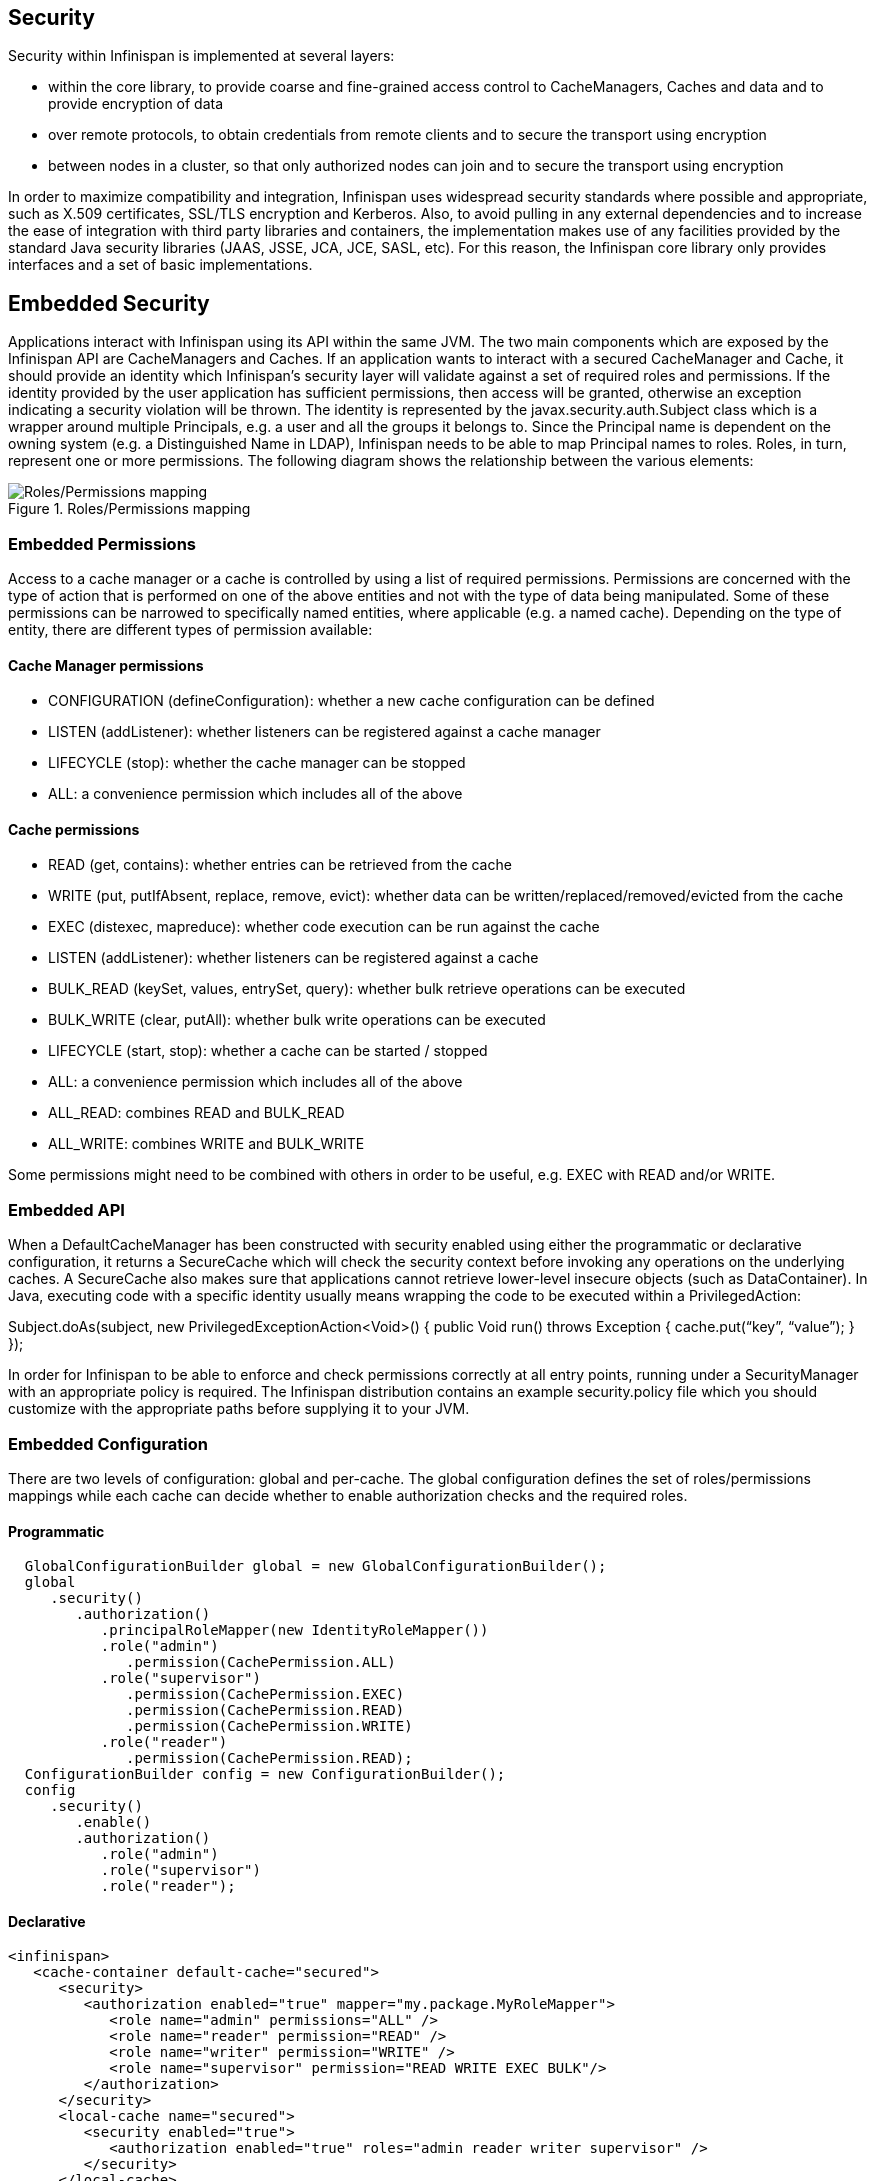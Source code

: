 == Security

Security within Infinispan is implemented at several layers:

* within the core library, to provide coarse and fine-grained access control to CacheManagers, Caches and data and to provide encryption of data
* over remote protocols, to obtain credentials from remote clients and to secure the transport using encryption
* between nodes in a cluster, so that only authorized nodes can join and to secure the transport using encryption

In order to maximize compatibility and integration, Infinispan uses widespread security standards where possible and appropriate, such as X.509 certificates, SSL/TLS encryption and Kerberos.
Also, to avoid pulling in any external dependencies and to increase the ease of integration with third party libraries and containers, the implementation makes use of any facilities provided by the 
standard Java security libraries (JAAS, JSSE, JCA, JCE, SASL, etc).
For this reason, the Infinispan core library only provides interfaces and a set of basic implementations.

== Embedded Security
Applications interact with Infinispan using its API within the same JVM. The two main components which are exposed by the Infinispan API are CacheManagers and Caches. If an application wants to interact with a secured CacheManager and Cache, it should provide an identity which Infinispan’s security layer will validate against a set of required roles and permissions. If the identity provided by the user application has sufficient permissions, then access will be granted, otherwise an exception indicating a security violation will be thrown. The identity is represented by the javax.security.auth.Subject class which is a wrapper around multiple Principals, e.g. a user and all the groups it belongs to. Since the Principal name is dependent on the owning system (e.g. a Distinguished Name in LDAP), Infinispan needs to be able to map Principal names to roles. Roles, in turn, represent one or more permissions. The following diagram shows the relationship between the various elements:

.Roles/Permissions mapping 
image::images/SecurityRolesPermissions.png[Roles/Permissions mapping]
 
=== Embedded Permissions

Access to a cache manager or a cache is controlled by using a list of required permissions. Permissions are concerned with the type of action that is performed on one of the above entities and not with the type of data being manipulated. Some of these permissions can be narrowed to specifically named entities, where applicable (e.g. a named cache). Depending on the type of entity, there are different types of permission available:

==== Cache Manager permissions
* CONFIGURATION (defineConfiguration): whether a new cache configuration can be defined
* LISTEN (addListener): whether listeners can be registered against a cache manager
* LIFECYCLE (stop): whether the cache manager can be stopped
* ALL: a convenience permission which includes all of the above

==== Cache permissions
* READ (get, contains): whether entries can be retrieved from the cache
* WRITE (put, putIfAbsent, replace, remove, evict): whether data can be written/replaced/removed/evicted from the cache
* EXEC (distexec, mapreduce): whether code execution can be run against the cache
* LISTEN (addListener): whether listeners can be registered against a cache
* BULK_READ (keySet, values, entrySet, query): whether bulk retrieve operations can be executed
* BULK_WRITE (clear, putAll): whether bulk write operations can be executed
* LIFECYCLE (start, stop): whether a cache can be started / stopped
* ALL: a convenience permission which includes all of the above
* ALL_READ: combines READ and BULK_READ
* ALL_WRITE: combines WRITE and BULK_WRITE

Some permissions might need to be combined with others in order to be useful, e.g. EXEC with READ and/or WRITE.

=== Embedded API
When a DefaultCacheManager has been constructed with security enabled using either the programmatic or declarative configuration, it returns a SecureCache which will check the security context before invoking any operations on the underlying caches. A SecureCache also makes sure that applications cannot retrieve lower-level insecure objects (such as DataContainer).
In Java, executing code with a specific identity usually means wrapping the code to be executed within a PrivilegedAction:

Subject.doAs(subject, new PrivilegedExceptionAction<Void>() {
public Void run() throws Exception {
    cache.put(“key”, “value”);
}
});

In order for Infinispan to be able to enforce and check permissions correctly at all entry points, running under a SecurityManager with an appropriate policy is required. 
The Infinispan distribution contains an example security.policy file which you should customize with the appropriate paths before supplying it to your JVM.

=== Embedded Configuration
There are two levels of configuration: global and per-cache. The global configuration defines the set of roles/permissions mappings while each cache can decide whether to enable authorization checks and the required roles.

==== Programmatic
[source,java]
----
  GlobalConfigurationBuilder global = new GlobalConfigurationBuilder();
  global
     .security()
        .authorization()
           .principalRoleMapper(new IdentityRoleMapper())
           .role("admin")
              .permission(CachePermission.ALL)
           .role("supervisor")
              .permission(CachePermission.EXEC)
              .permission(CachePermission.READ)
              .permission(CachePermission.WRITE)
           .role("reader")
              .permission(CachePermission.READ);
  ConfigurationBuilder config = new ConfigurationBuilder();
  config
     .security()
        .enable()
        .authorization()
           .role("admin")
           .role("supervisor")
           .role("reader");
----

==== Declarative
[source,xml]
----
<infinispan>
   <cache-container default-cache="secured">
      <security>
         <authorization enabled="true" mapper="my.package.MyRoleMapper">
            <role name="admin" permissions="ALL" />
            <role name="reader" permission="READ" />
            <role name="writer" permission="WRITE" />
            <role name="supervisor" permission="READ WRITE EXEC BULK"/>
         </authorization>
      </security>
      <local-cache name="secured">
         <security enabled="true">
            <authorization enabled="true" roles="admin reader writer supervisor" />
         </security>
      </local-cache>
   </cache-container>

</infinispan>
----

== Security Audit

Infinispan offers a pluggable audit logger which tracks whether a cache or a cache manager operation was allowed or denied.
The audit logger is configured at the cache container authorization level:

==== Programmatic
[source,java]
----
  GlobalConfigurationBuilder global = new GlobalConfigurationBuilder();
  global
     .authorization()
        .auditLogger(new DefaultAuditLogger());
----

==== Declarative
[source,xml]
----
<infinispan>
   <cache-container default-cache="secured">
      <security>
         <authorization audit-logger="org.infinispan.security.impl.DefaultAuditLogger">
            ...
         </authorization>
      </security>
      ...
   </cache-container>
</infinispan>
----


The default audit logger is org.infinispan.security.impl.DefaultAuditLogger which outputs audit logs through the available logging framework (e.g. Log4J) at level TRACE and category AUDIT. These logs look like: 

[ALLOW] user READ cache[defaultCache]

Using an appropriate logging appender it is possible to send the AUDIT category either to a log file, a JMS queue, a database, etc.
